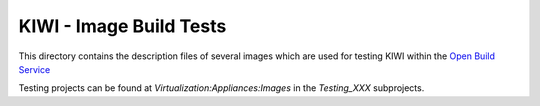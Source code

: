 KIWI - Image Build Tests
========================

.. |BuildService| replace:: `Open Build Service <https://build.opensuse.org>`__

This directory contains the description files of several images
which are used for testing KIWI within the |BuildService|

Testing projects can be found at `Virtualization:Appliances:Images` in
the `Testing_XXX` subprojects.
